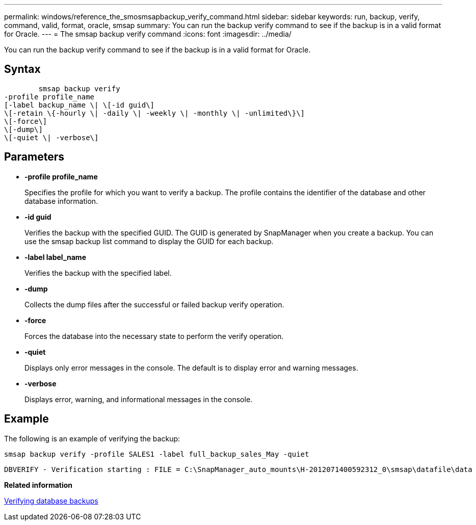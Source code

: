 ---
permalink: windows/reference_the_smosmsapbackup_verify_command.html
sidebar: sidebar
keywords: run, backup, verify, command, valid, format, oracle, smsap
summary: You can run the backup verify command to see if the backup is in a valid format for Oracle.
---
= The smsap backup verify command
:icons: font
:imagesdir: ../media/

[.lead]
You can run the backup verify command to see if the backup is in a valid format for Oracle.

== Syntax

----

        smsap backup verify
-profile profile_name
[-label backup_name \| \[-id guid\]
\[-retain \{-hourly \| -daily \| -weekly \| -monthly \| -unlimited\}\]
\[-force\]
\[-dump\]
\[-quiet \| -verbose\]
----

== Parameters

* *-profile profile_name*
+
Specifies the profile for which you want to verify a backup. The profile contains the identifier of the database and other database information.

* *-id guid*
+
Verifies the backup with the specified GUID. The GUID is generated by SnapManager when you create a backup. You can use the smsap backup list command to display the GUID for each backup.

* *-label label_name*
+
Verifies the backup with the specified label.

* *-dump*
+
Collects the dump files after the successful or failed backup verify operation.

* *-force*
+
Forces the database into the necessary state to perform the verify operation.

* *-quiet*
+
Displays only error messages in the console. The default is to display error and warning messages.

* *-verbose*
+
Displays error, warning, and informational messages in the console.

== Example

The following is an example of verifying the backup:

----
smsap backup verify -profile SALES1 -label full_backup_sales_May -quiet
----

----
DBVERIFY - Verification starting : FILE = C:\SnapManager_auto_mounts\H-2012071400592312_0\smsap\datafile\data
----

*Related information*

xref:task_verifying_database_backups.adoc[Verifying database backups]
